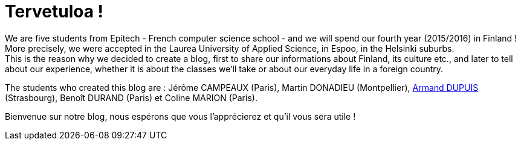 = Tervetuloa !

:hp-tags: Présentation, Introduction, Finland, Laurea
:hp-image: https://TeksInHelsinki.github.com/images/helsinki-background.jpg
:published_at: 2015-02-25

We are five students from Epitech - French computer science school - and we will spend our fourth year (2015/2016) in Finland ! More precisely, we were accepted in the Laurea University of Applied Science, in Espoo, in the Helsinki suburbs. +
This is the reason why we decided to create a blog, first to share our informations about Finland, its culture etc., and later to tell about our experience, whether it is about the classes we'll take or about our everyday life in a foreign country.

The students who created this blog are : Jérôme CAMPEAUX (Paris), Martin DONADIEU (Montpellier), link:https://github.com/ArmandDu[Armand DUPUIS] (Strasbourg), Benoît DURAND (Paris) et Coline MARION (Paris).

Bienvenue sur notre blog, nous espérons que vous l'apprécierez et qu'il vous sera utile !